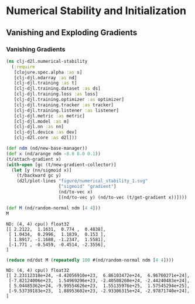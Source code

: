 #+PROPERTY: header-args    :tangle src/clj_d2l/numerical_stability.clj
* Numerical Stability and Initialization
** Vanishing and Exploding Gradients
*** Vanishing Gradients

#+begin_src clojure :results silent :exports both
(ns clj-d2l.numerical-stability
  (:require
   [clojure.spec.alpha :as s]
   [clj-djl.ndarray :as nd]
   [clj-djl.training :as t]
   [clj-djl.training.dataset :as ds]
   [clj-djl.training.loss :as loss]
   [clj-djl.training.optimizer :as optimizer]
   [clj-djl.training.tracker :as tracker]
   [clj-djl.training.listener :as listener]
   [clj-djl.metric :as metric]
   [clj-djl.model :as m]
   [clj-djl.nn :as nn]
   [clj-djl.device :as dev]
   [clj-d2l.core :as d2l]))
#+end_src

#+begin_src clojure :results silent :exports both
(def ndm (nd/new-base-manager))
(def x (nd/arange ndm -8.0 8.0 0.1))
(t/attach-gradient x)
(with-open [gc (t/new-gradient-collector)]
  (let [y (nn/sigmoid x)]
    (t/backward gc y)
    (d2l/plot-lines "figure/numerical_stability_1.svg"
                    ["sigmoid" "gradient"]
                    (nd/to-vec x)
                    [(nd/to-vec y) (nd/to-vec (t/get-gradient x))])))
#+end_src

[[./figure/numerical_stability_1.svg]]

#+begin_src clojure :results value pp :exports both
(def M (nd/random-normal ndm [4 4]))
M
#+end_src

#+RESULTS:
: ND: (4, 4) cpu() float32
: [[ 2.2122,  1.1631,  0.774 ,  0.4838],
:  [ 1.0434,  0.2996,  1.1839,  0.153 ],
:  [ 1.8917, -1.1688, -1.2347,  1.5581],
:  [-1.771 , -0.5459, -0.4514, -2.3556],
: ]

#+begin_src clojure :results value pp :exports both
(reduce nd/dot M (repeatedly 100 #(nd/random-normal ndm [4 4])))
#+end_src

#+RESULTS:
: ND: (4, 4) cpu() float32
: [[ 2.23112318e+24, -4.42056910e+23,  6.86103472e+24,  6.96760271e+24],
:  [-7.82124006e+23,  1.54969296e+23, -2.40508260e+24, -2.44240483e+24],
:  [ 5.04485362e+24, -9.99554626e+23,  1.55135976e+25,  1.57545294e+25],
:  [-9.53739183e+23,  1.88953602e+23, -2.93306315e+24, -2.97871740e+24],
: ]
